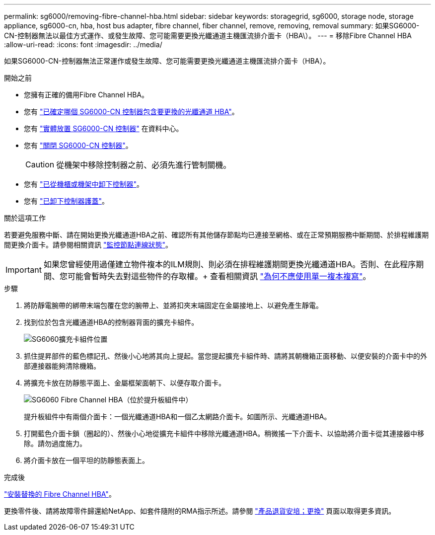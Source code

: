 ---
permalink: sg6000/removing-fibre-channel-hba.html 
sidebar: sidebar 
keywords: storagegrid, sg6000, storage node, storage appliance, sg6000-cn, hba, host bus adapter, fibre channel, fiber channel, remove, removing, removal 
summary: 如果SG6000-CN-控制器無法以最佳方式運作、或發生故障、您可能需要更換光纖通道主機匯流排介面卡（HBA\）。 
---
= 移除Fibre Channel HBA
:allow-uri-read: 
:icons: font
:imagesdir: ../media/


[role="lead"]
如果SG6000-CN-控制器無法正常運作或發生故障、您可能需要更換光纖通道主機匯流排介面卡（HBA）。

.開始之前
* 您擁有正確的備用Fibre Channel HBA。
* 您有 link:verifying-fibre-channel-hba-to-replace.html["已確定哪個 SG6000-CN 控制器包含要更換的光纖通道 HBA"]。
* 您有 link:locating-controller-in-data-center.html["實體放置 SG6000-CN 控制器"] 在資料中心。
* 您有 link:shutting-down-sg6000-cn-controller.html["關閉 SG6000-CN 控制器"]。
+

CAUTION: 從機架中移除控制器之前、必須先進行管制關機。

* 您有 link:removing-sg6000-cn-controller-from-cabinet-or-rack.html["已從機櫃或機架中卸下控制器"]。
* 您有 link:removing-sg6000-cn-controller-cover.html["已卸下控制器護蓋"]。


.關於這項工作
若要避免服務中斷、請在開始更換光纖通道HBA之前、確認所有其他儲存節點均已連接至網格、或在正常預期服務中斷期間、於排程維護期間更換介面卡。請參閱相關資訊 link:../monitor/monitoring-system-health.html#monitor-node-connection-states["監控節點連線狀態"]。


IMPORTANT: 如果您曾經使用過僅建立物件複本的ILM規則、則必須在排程維護期間更換光纖通道HBA。否則、在此程序期間、您可能會暫時失去對這些物件的存取權。+ 查看相關資訊 link:../ilm/why-you-should-not-use-single-copy-replication.html["為何不應使用單一複本複寫"]。

.步驟
. 將防靜電腕帶的綁帶末端包覆在您的腕帶上、並將扣夾末端固定在金屬接地上、以避免產生靜電。
. 找到位於包含光纖通道HBA的控制器背面的擴充卡組件。
+
image::../media/sg6060_riser_assembly_location.jpg[SG6060擴充卡組件位置]

. 抓住提昇部件的藍色標記孔、然後小心地將其向上提起。當您提起擴充卡組件時、請將其朝機箱正面移動、以便安裝的介面卡中的外部連接器能夠清除機箱。
. 將擴充卡放在防靜態平面上、金屬框架面朝下、以便存取介面卡。
+
image::../media/sg6060_fc_hba_location.jpg[SG6060 Fibre Channel HBA（位於提升板組件中）]

+
提升板組件中有兩個介面卡：一個光纖通道HBA和一個乙太網路介面卡。如圖所示、光纖通道HBA。

. 打開藍色介面卡鎖（圈起的）、然後小心地從擴充卡組件中移除光纖通道HBA。稍微搖一下介面卡、以協助將介面卡從其連接器中移除。請勿過度施力。
. 將介面卡放在一個平坦的防靜態表面上。


.完成後
link:reinstalling-fibre-channel-hba.html["安裝替換的 Fibre Channel HBA"]。

更換零件後、請將故障零件歸還給NetApp、如套件隨附的RMA指示所述。請參閱 https://mysupport.netapp.com/site/info/rma["產品退貨安培；更換"^] 頁面以取得更多資訊。
